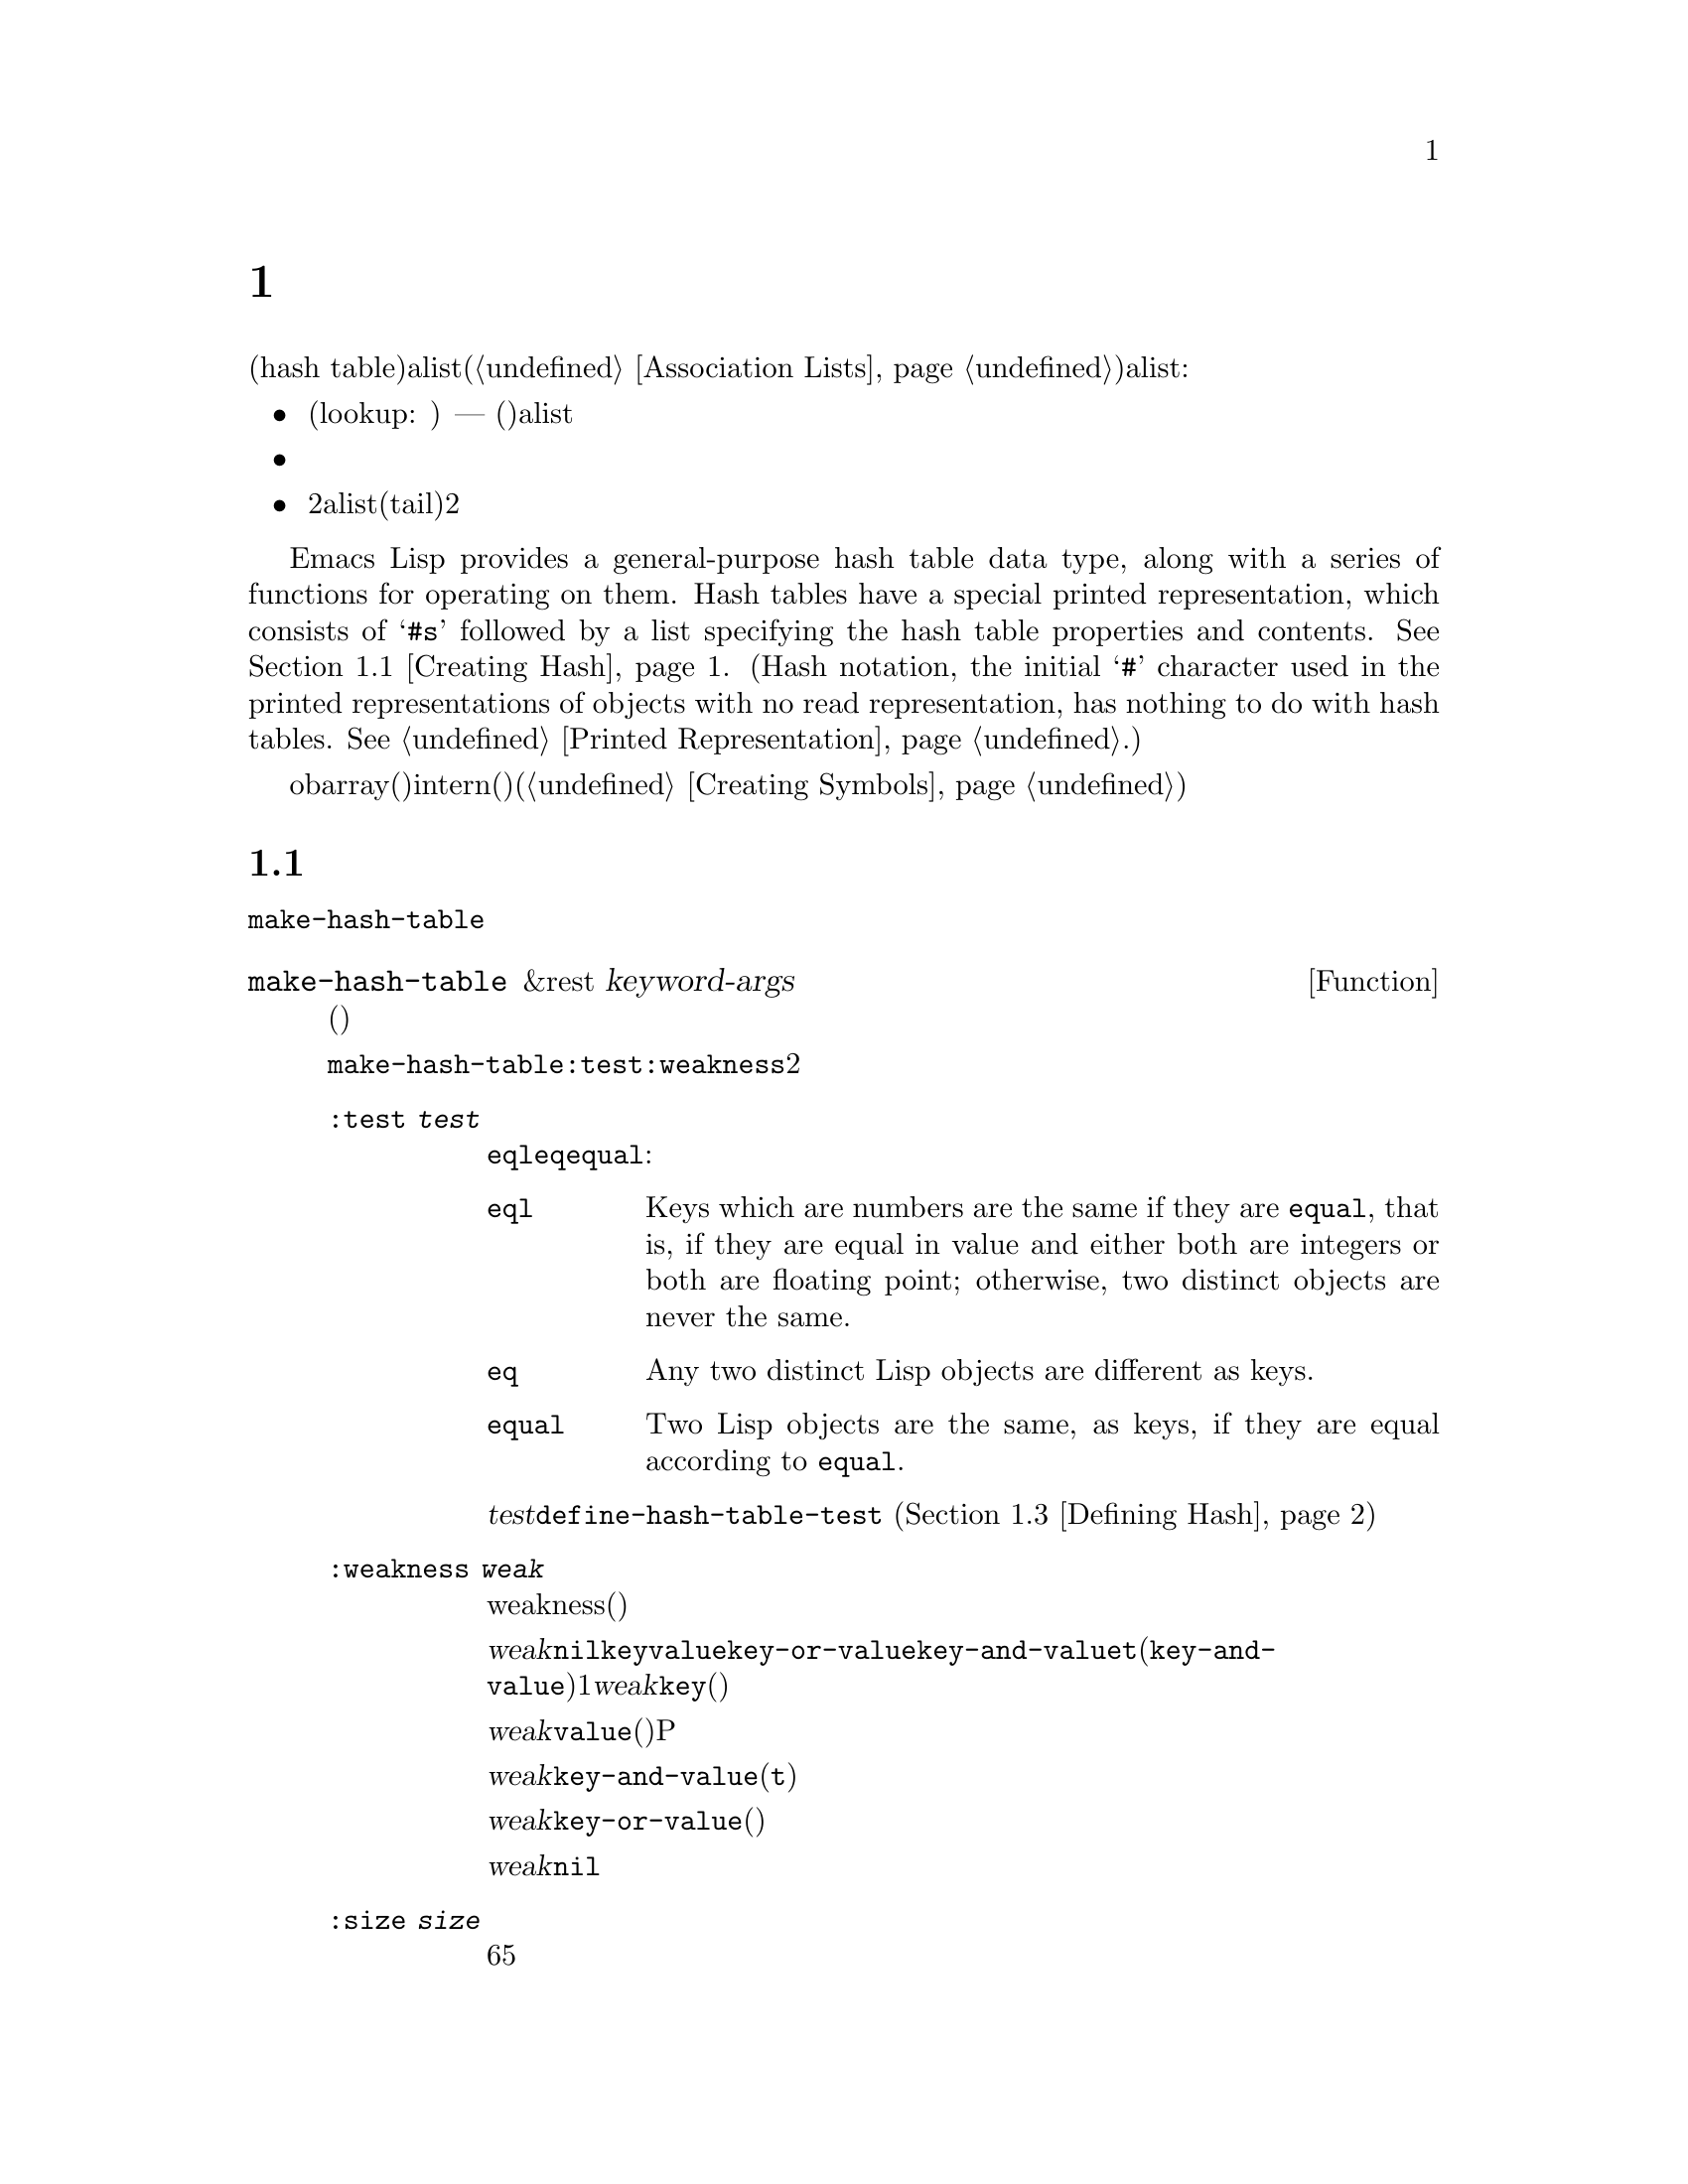 @c ===========================================================================
@c
@c This file was generated with po4a. Translate the source file.
@c
@c ===========================================================================
@c -*-texinfo-*-
@c This is part of the GNU Emacs Lisp Reference Manual.
@c Copyright (C) 1999, 2001-2016 Free Software Foundation, Inc.
@c See the file elisp.texi for copying conditions.
@node Hash Tables
@chapter ハッシュテーブル
@cindex hash tables
@cindex lookup tables

  ハッシュテーブル(hash
table)は、非常に高速なルックアップテーブルの一種で、キーを対応する値にマップするという点では、alist(@ref{Association
Lists}を参照してください)に似ています。ハッシュテーブルは、以下の点でalistと異なります:

@itemize @bullet
@item
ハッシュテーブルでのルックアップ(lookup: 照合)は、巨大なテーブルにたいして非常に高速です ---
実際のところ、ルックアップに必要な時間は、そのテーブルにいくつの要素が格納されているかとは、基本的に@emph{無関係}です。ハッシュテーブルには多少の一定なオーバーヘッドがあるので、小さいテーブル(数十の要素)では、alistのほうが高速でしょう。

@item
ハッシュテーブル内の対応には、特定の順序はありません。

@item
2つのalistが共通の末尾(tail)を共有する方法のように、2つのハッシュテーブル間で構造を共有する方法はありません。
@end itemize

  Emacs Lisp provides a general-purpose hash table data type, along with a
series of functions for operating on them.  Hash tables have a special
printed representation, which consists of @samp{#s} followed by a list
specifying the hash table properties and contents.  @xref{Creating Hash}.
(Hash notation, the initial @samp{#} character used in the printed
representations of objects with no read representation, has nothing to do
with hash tables.  @xref{Printed Representation}.)

  obarray(オブジェクト配列)もハッシュテーブルの一種ですが、これらは異なる型のオブジェクトで、intern(インターン)されたシンボルを記録するためだけに使用されます(@ref{Creating
Symbols}を参照してください)。

@menu
* Creating Hash::            ハッシュテーブルを作成する関数。
* Hash Access::              ハッシュテーブルの内容の読み書き。
* Defining Hash::            新たな比較方法の定義。
* Other Hash::               その他。
@end menu

@node Creating Hash
@section ハッシュテーブルの作成
@cindex creating hash tables

  ハッシュテーブルを作成する基本的な関数は、@code{make-hash-table}です。

@defun make-hash-table &rest keyword-args
この関数は、指定された引数に対応する、新しいハッシュテーブルを作成します。引数は、キーワード(特別に認識される独自のシンボル)と、それに対応する値を交互に指定することにより構成されます。

@code{make-hash-table}では、いくつかのキーワードが意味をもちますが、実際に知る必要があるのは、@code{:test}と@code{:weakness}の2つだけです。

@table @code
@item :test @var{test}
これは、このハッシュテーブルにたいしてキーを照合する方法を指定します。デフォルトは@code{eql}であり、他の代替としては@code{eq}や@code{equal}があります:

@table @code
@item eql
Keys which are numbers are the same if they are @code{equal}, that is, if
they are equal in value and either both are integers or both are floating
point; otherwise, two distinct objects are never the same.

@item eq
Any two distinct Lisp objects are different as keys.

@item equal
Two Lisp objects are the same, as keys, if they are equal according to
@code{equal}.
@end table

@var{test}にたいして追加の選択肢を定義するために、@code{define-hash-table-test} (@ref{Defining
Hash}を参照してください)を使用することができます。

@item :weakness @var{weak}
ハッシュテーブルのweakness(強度)は、ハッシュテーブル内に存在するキーと値を、ガーベージコレクションから保護するかどうかを指定します。

値@var{weak}は、@code{nil}、@code{key}、@code{value}、@code{key-or-value}、@code{key-and-value}、または@code{t}(@code{key-and-value}のエイリアス)のうちの1つを指定しなければなりません。@var{weak}が@code{key}の場合、そのハッシュテーブルは、(キーが他の場所で参照されていなければ)ハッシュテーブルのキーがガーベージコレクトされるのを妨げません。ある特定のキーがガーベージコレクトされた場合、それに対応する連想は、ハッシュテーブルから削除されます。

@var{weak}が@code{value}の場合、そのハッシュテーブルは、(値が他の場所で参照されていなければ)ハッシュテーブルの値がガベージコレクトされるのを妨げません。あるP特定の値がガーベージコレクトされた場合、それに対応する連想は、ハッシュテーブルから削除されます。

@var{weak}が@code{key-and-value}(または@code{t})の場合、その連想を保護するために、キーと値の両方が生きていなければなりません。したがって、そのハッシュテーブルは、キーと値のどちらかをガーベージコレクトから守ることはしません。キーか値のどちらか一方がガーベージコレクトされたら、その連想は削除されます。

@var{weak}が@code{key-or-value}の場合、キーか値のどちらか一方で、その連想を保護することができます。したがって、キーと値の両方がガベージコレクトされたときだけ(それがハッシュテーブル自体にたいする参照でなければ)、ハッシュテーブルからその連想が削除されます。

@var{weak}にたいするデフォルトは@code{nil}なので、ハッシュテーブルから参照されているキーと値のすべては、ガーベージコレクションから保護されます。

@item :size @var{size}
これは、そのハッシュテーブルに連想を保管しようと計画している、連想の数にたいするヒントを指定します。数が概算で判っている場合、この方法でそれを指定することにより、処理を少し効率的にすることができます。小さすぎるサイズを指定した場合、そのハッシュテーブルは必要に応じて自動的に拡張子マスが、これを行なうには時間が余計にかかります。

デフォルトのサイズは65です。

@item :rehash-size @var{rehash-size}
When you add an association to a hash table and the table is full, it grows
automatically.  This value specifies how to make the hash table larger, at
that time.

@var{rehash-size}が整数の場合(それは正であるべきです)、通常のサイズに@var{rehash-size}を加えることにより、ハッシュテーブルが拡張されます。@var{rehash-size}が浮動小数の場合(1より大きい方がよい)は、古いサイズにその数を乗じることにより、ガッシュテーブルが拡張されます。

デフォルト値は1.5です。

@item :rehash-threshold @var{threshold}
This specifies the criterion for when the hash table is full (so it should
be made larger).  The value, @var{threshold}, should be a positive
floating-point number, no greater than 1.  The hash table is full whenever
the actual number of entries exceeds this fraction of the nominal size.  The
default for @var{threshold} is 0.8.
@end table
@end defun

ハッシュテーブルのプリント表現を使用して、新しいハッシュテーブルを作成することもできます。指定されたハッシュテーブル内の各要素が、有効な入力構文(@ref{Printed
Representation}を参照してください)をもっていれば、Lispリーダーをこのプリント表現を読み取ることができます。たとえば以下は、値@code{val1}(シンボル)と@code{300}(数字)に関連づけられた、キー@code{key1}と@code{key2}(両方ともシンボル)を、新しいハッシュテーブルを指定します。

@example
#s(hash-table size 30 data (key1 val1 key2 300))
@end example

@noindent
ハッシュテーブルのプリント表現は、@samp{#s}と、その後の@samp{hash-table}で始まるリストにより構成されます。このリストの残りの部分は、そのハッシュテーブルのプロパティーと初期内容を指定する、0個以上のプロパティーと値のペアで構成されるべきです。プロパティーと値は、そのまま読み取られます。有効なプロパティー名は、@code{size}、@code{test}、@code{weakness}、@code{rehash-size}、@code{rehash-threshold}、および@code{data}です。@code{data}プロパティーは、初期ないようにたいするキーと値のペアのリストであるべきです。他のプロパティーは、上記で説明した@code{make-hash-table}のキーワード(@code{:size}、@code{:test}など)と同じ意味をもちます。

バッファーやフレームのような、入力構文をもたないオブジェクトを含む初期内容をもつハッシュテーブルを指定できないことに注意してください。そのようなオブジェクトは、ハッシュテーブルが作成された後に追加します。

@node Hash Access
@section ハッシュテーブルへのアクセス
@cindex accessing hash tables
@cindex hash table access

  このセクションでは、ハッシュテーブルにアクセスしたり、連想を保管する関数を説明します。一般的に、比較方法による制限がない限り、任意のLispオブジェクトをハッシュキーとして使用できます。

@defun gethash key table &optional default
この関数は@var{table}の@var{key}を照合して、それに関連づけられた@var{value} ---
@var{table}内に@var{key}をもつ連想が存在しない場合は@var{default} --- をreturnします。
@end defun

@defun puthash key value table
この関数は、@var{table}内に、値@var{value}をもつ@var{key}の連想を挿入します。@var{table}がすでに@var{key}の連想をもつ場合、@var{value}により古い連想値が置き換えられます。
@end defun

@defun remhash key table
この関数は、@var{table}に@var{key}の連想がある場合は、それを削除します。@var{key}が連想をもたない場合、@code{remhash}は何も行ないません。

@b{Common Lispに関する注意: }Common
Lispでは、@code{remhash}が実際に連想を削除したときは非@code{nil}、それ以外は@code{nil}をreturnします。Emacs
Lispでは、@code{remhash}は常に@code{nil}をreturnします。
@end defun

@defun clrhash table
この関数は、ハッシュテーブル@var{table}からすべての連想を削除するので、そのハッシュテーブルは空になります。これはハッシュテーブルの@dfn{クリーニング(clearing)}とも呼ばれます。

@b{Common Lispに関する注意: }Common
Lispでは、@code{clrhash}は空の@var{table}をreturnします。Emacs
Lispでは@code{nil}をreturnします。
@end defun

@defun maphash function table
@anchor{Definition of maphash}
この関数は、@var{table}内の各連想にたいして、1度ずつ@var{function}を呼び出します。関数@var{function}は2つの引数
--- @var{table}にリストされた@var{key}と、それに関連づけられた@var{value} ---
をとるべきです。@code{maphash}は@code{nil}をreturnします。
@end defun

@node Defining Hash
@section ハッシュの比較の定義
@cindex hash code
@cindex define hash comparisons

  @code{define-hash-table-test}により、キーを照合する新しい方法を定義できます。この機能を使用するには、ハッシュテーブルの動作方法と、@dfn{ハッシュコード(hash
code)}の意味を理解する必要があります。

  概念的にはハッシュテーブルを、1つの連想を保持できるスロットがたくさんある巨大な配列として考えることができます。キーを照合するには、まず@code{gethash}が、キーから整数のハッシュコード(hash
code)を計算します。配列内のインデックスを生成するために、@code{gethash}は、配列の長さにより、この整数のmoduloを得ます。それからキーが見つかったかどうか確認するために、そのスロット、もし必要なら近くのスロットを探します。

  したがってキー照合の新しい方法を定義するためには、キーからハッシュコードを計算する関数と、2つのキーを直接比較する関数の両方が必要です。

@defun define-hash-table-test name test-fn hash-fn
この関数は、@var{name}という名前の、新たなハッシュテーブルテストを定義します。

After defining @var{name} in this way, you can use it as the @var{test}
argument in @code{make-hash-table}.  When you do that, the hash table will
use @var{test-fn} to compare key values, and @var{hash-fn} to compute a hash
code from a key value.

The function @var{test-fn} should accept two arguments, two keys, and return
non-@code{nil} if they are considered the same.

The function @var{hash-fn} should accept one argument, a key, and return an
integer that is the hash code of that key.  For good results, the function
should use the whole range of integers for hash codes, including negative
integers.

指定された関数は、プロパティー@code{hash-table-test}の配下の、@var{name}というプロパティーリストに格納されます。そのプロパティーの値形式は、@code{(@var{test-fn}
@var{hash-fn})}です。
@end defun

@defun sxhash obj
この関数は、Lispオブジェクト@var{obj}にたいするハッシュコードをreturnします。return値は、@var{obj}と、それが指す別のLispオブジェクトの内容を表す整数です。

2つのオブジェクト@var{obj1}と@var{obj2}がequalの場合、@code{(sxhash
@var{obj1})}と@code{(sxhash @var{obj2})}は同じ整数になります。

2つのオブジェクトがequalでない場合、通常は@code{sxhash}がreturnする値は異なりますが、常に異なるとは限りません。稀にですが(運次第)、@code{sxhash}が同じ結果を与える、2つの異なって見えるオブジェクトに遭遇するかもしれません。
@end defun

  以下は、大の字小文字を区別しない、文字列のキーをもつハッシュテーブルを作成する例です。

@example
(defun case-fold-string= (a b)
  (eq t (compare-strings a nil nil b nil nil t)))
(defun case-fold-string-hash (a)
  (sxhash (upcase a)))

(define-hash-table-test 'case-fold
  'case-fold-string= 'case-fold-string-hash)

(make-hash-table :test 'case-fold)
@end example

  以下は、事前に定義されたテスト値@code{equal}と等価なテストを行なうハッシュテーブルを定義できるという例です。キーは任意のLispオブジェクトで、equalに見えるオブジェクトは、同じキーと判断されます。

@example
(define-hash-table-test 'contents-hash 'equal 'sxhash)

(make-hash-table :test 'contents-hash)
@end example

@node Other Hash
@section ハッシュテーブルのためのその他関数

  以下は、ハッシュテーブルに機能する他の関数です。

@defun hash-table-p table
この関数は、@var{table}がハッシュテーブルオブジェクトの場合は、非@code{nil}をreturnします。
@end defun

@defun copy-hash-table table
この関数は、@var{table}のコピーを作成してreturnします。そのテーブル自体がコピーされたものである場合だけ、キーと値が共有されます。
@end defun

@defun hash-table-count table
この関数は@var{table}内の実際のエントリー数をreturnします。
@end defun

@defun hash-table-test table
この関数は、ハッシュを行なう方法と、キーを比較する方法を指定するために、@var{table}が作成されたときに与えられた@var{test}の値をreturnします。@ref{Creating
Hash}の@code{make-hash-table}を参照してください。
@end defun

@defun hash-table-weakness table
この関数は、ハッシュテーブル@var{table}に指定された@var{weak}の値をreturnします。
@end defun

@defun hash-table-rehash-size table
この関数は、@var{table}のrehash-sizeをreturnします。
@end defun

@defun hash-table-rehash-threshold table
この関数は、@var{table}のrehash-thresholdをreturnします。
@end defun

@defun hash-table-size table
この関数は、@var{table}の現在の定義されたサイズをreturnします。
@end defun
